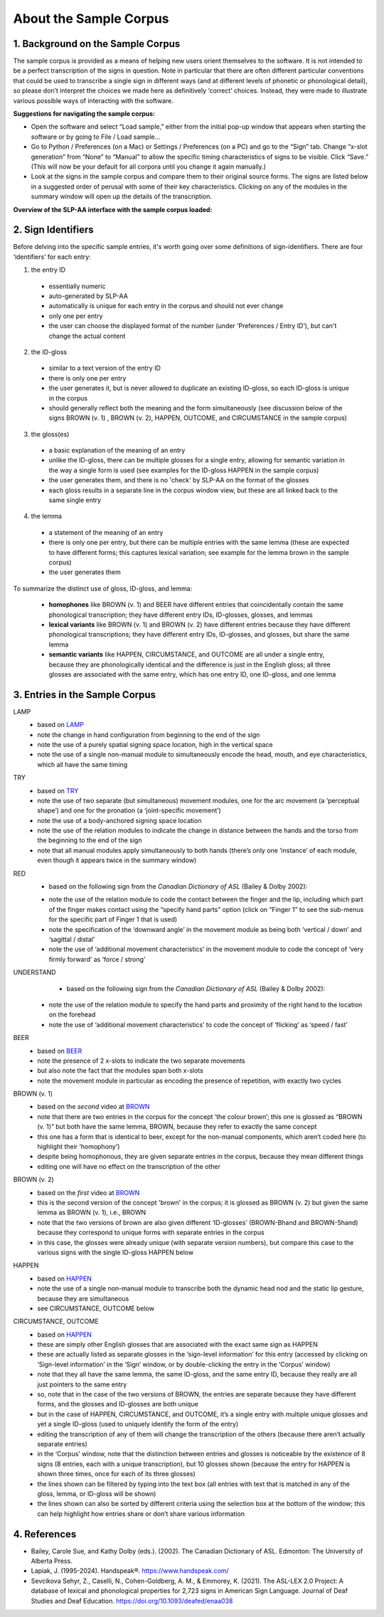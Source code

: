 .. _sample_corpus:

************************
About the Sample Corpus
************************

.. _background_sample_corpus:

1. Background on the Sample Corpus
```````````````````````````````````
The sample corpus is provided as a means of helping new users orient themselves to the software. It is not intended to be a perfect transcription of the signs in question. Note in particular that there are often different particular conventions that could be used to transcribe a single sign in different ways (and at different levels of phonetic or phonological detail), so please don’t interpret the choices we made here as definitively ‘correct’ choices. Instead, they were made to illustrate various possible ways of interacting with the software.

**Suggestions for navigating the sample corpus:**
 
* Open the software and select “Load sample,” either from the initial pop-up window that appears when starting the software or by going to File / Load sample... 
* Go to Python / Preferences (on a Mac) or Settings / Preferences (on a PC) and go to the “Sign” tab. Change “x-slot generation” from “None” to “Manual” to allow the specific timing characteristics of signs to be visible. Click “Save.” (This will now be your default for all corpora until you change it again manually.)
* Look at the signs in the sample corpus and compare them to their original source forms. The signs are listed below in a suggested order of perusal with some of their key characteristics. Clicking on any of the modules in the summary window will open up the details of the transcription.

**Overview of the SLP-AA interface with the sample corpus loaded:**

.. image:: images/sample_corpus_overview.png
    :width: 750
    :align: left

.. _identifiers_sample_corpus:

2. Sign Identifiers
```````````````````````````````````
Before delving into the specific sample entries, it's worth going over some definitions of sign-identifiers. There are four ‘identifiers’ for each entry:

1. the entry ID
  * essentially numeric
  * auto-generated by SLP-AA
  * automatically is unique for each entry in the corpus and should not ever change
  * only one per entry
  * the user can choose the displayed format of the number (under ‘Preferences / Entry ID’), but can't change the actual content
 
2. the ID-gloss
  * similar to a text version of the entry ID
  * there is only one per entry
  * the user generates it, but is never allowed to duplicate an existing ID-gloss, so each ID-gloss is unique in the corpus
  * should generally reflect both the meaning and the form simultaneously (see discussion below of the signs BROWN (v. 1) , BROWN (v. 2), HAPPEN, OUTCOME, and CIRCUMSTANCE in the sample corpus)
 
3. the gloss(es)
  * a basic explanation of the meaning of an entry
  * unlike the ID-gloss, there can be multiple glosses for a single entry, allowing for semantic variation in the way a single form is used (see examples for the ID-gloss HAPPEN in the sample corpus)
  * the user generates them, and there is no 'check' by SLP-AA on the format of the glosses
  * each gloss results in a separate line in the corpus window view, but these are all linked back to the same single entry
 
4. the lemma
  * a statement of the meaning of an entry
  * there is only one per entry, but there can be multiple entries with the same lemma (these are expected to have different forms; this captures lexical variation; see example for the lemma brown in the sample corpus)
  * the user generates them

To summarize the distinct use of gloss, ID-gloss, and lemma:

  * **homophones** like BROWN (v. 1) and BEER have different entries that coincidentally contain the same phonological transcription; they have different entry IDs, ID-glosses, glosses, and lemmas
  * **lexical variants** like BROWN (v. 1) and BROWN (v. 2) have different entries because they have different phonological transcriptions; they have different entry IDs, ID-glosses, and glosses, but share the same lemma
  * **semantic variants** like HAPPEN, CIRCUMSTANCE, and OUTCOME are all under a single entry, because they are phonologically identical and the difference is just in the English gloss; all three glosses are associated with the same entry, which has one entry ID, one ID-gloss, and one lemma



.. _entries_sample_corpus:

3. Entries in the Sample Corpus
```````````````````````````````````

LAMP
  * based on `LAMP <https://asl-lex.org/visualization/?sign=lamp>`_  
  * note the change in hand configuration from beginning to the end of the sign
  * note the use of a purely spatial signing space location, high in the vertical space
  * note the use of a single non-manual module to simultaneously encode the head, mouth, and eye characteristics, which all have the same timing

TRY
  * based on `TRY <https://www.youtube.com/watch?v=Hr11yePqoek>`_  
  * note the use of two separate (but simultaneous) movement modules, one for the arc movement (a ‘perceptual shape’) and one for the pronation (a ‘joint-specific movement’)
  * note the use of a body-anchored signing space location
  * note the use of the relation modules to indicate the change in distance between the hands and the torso from the beginning to the end of the sign
  * note that all manual modules apply simultaneously to both hands (there’s only one ‘instance’ of each module, even though it appears twice in the summary window)

RED
  * based on the following sign from the *Canadian Dictionary of ASL* (Bailey & Dolby 2002):

  .. image:: images/RED_CD-ASL_entry.png
      :width: 750
      :align: left

  * note the use of the relation module to code the contact between the finger and the lip, including which part of the finger makes contact using the “specify hand parts” option (click on “Finger 1” to see the sub-menus for the specific part of Finger 1 that is used)
  * note the specification of the ‘downward angle’ in the movement module as being both ‘vertical / down’ and ‘sagittal / distal’
  * note the use of ‘additional movement characteristics’ in the movement module to code the concept of ‘very firmly forward’ as ‘force / strong’


UNDERSTAND
  * based on the following sign from the *Canadian Dictionary of ASL* (Bailey & Dolby 2002):

  .. image:: images/UNDERSTAND_CD-ASL_entry.png
      :width: 750
      :align: left

 * note the use of the relation module to specify the hand parts and proximity of the right hand to the location on the forehead
 * note the use of ‘additional movement characteristics’ to code the concept of ‘flicking’ as ‘speed / fast’


BEER
  * based on `BEER <https://www.handspeak.com/word/2837/>`_ 
  * note the presence of 2 x-slots to indicate the two separate movements
  * but also note the fact that the modules span both x-slots
  * note the movement module in particular as encoding the presence of repetition, with exactly two cycles


BROWN (v. 1)
  * based on the *second* video at `BROWN <https://www.handspeak.com/word/265/>`_ 
  * note that there are two entries in the corpus for the concept ‘the colour brown’; this one is glossed as “BROWN (v. 1)” but both have the same lemma, BROWN, because they refer to exactly the same concept
  * this one has a form that is identical to beer, except for the non-manual components, which aren’t coded here (to highlight their ‘homophony’)
  * despite being homophonous, they are given separate entries in the corpus, because they mean different things
  * editing one will have no effect on the transcription of the other


BROWN (v. 2)
  * based on the *first* video at `BROWN <https://www.handspeak.com/word/265/>`_
  * this is the second version of the concept 'brown' in the corpus; it is glossed as BROWN (v. 2) but given the same lemma as BROWN (v. 1), i.e., BROWN
  * note that the two versions of brown are also given different ‘ID-glosses’ (BROWN-Bhand and BROWN-5hand) because they correspond to unique forms with separate entries in the corpus
  * in this case, the glosses were already unique (with separate version numbers), but compare this case to the various signs with the single ID-gloss HAPPEN below


HAPPEN
  * based on `HAPPEN <https://asl-lex.org/visualization/?sign=happen>`_ 
  * note the use of a single non-manual module to transcribe both the dynamic head nod and the static lip gesture, because they are simultaneous
  * see CIRCUMSTANCE, OUTCOME below
 
CIRCUMSTANCE, OUTCOME
  * based on `HAPPEN <https://asl-lex.org/visualization/?sign=happen>`_ 
  * these are simply other English glosses that are associated with the exact same sign as HAPPEN
  * these are actually listed as separate glosses in the ‘sign-level information’ for this entry (accessed by clicking on ‘Sign-level information’ in the ‘Sign’ window, or by double-clicking the entry in the ‘Corpus’ window)
  * note that they all have the same lemma, the same ID-gloss, and the same entry ID, because they really are all just pointers to the same entry
  * so, note that in the case of the two versions of BROWN, the entries are separate because they have different forms, and the glosses and ID-glosses are both unique
  * but in the case of HAPPEN, CIRCUMSTANCE, and OUTCOME, it’s a single entry with multiple unique glosses and yet a single ID-gloss (used to uniquely identify the form of the entry)
  * editing the transcription of any of them will change the transcription of the others (because there aren’t actually separate entries)
  * in the ‘Corpus’ window, note that the distinction between entries and glosses is noticeable by the existence of 8 signs (8 entries, each with a unique transcription), but 10 glosses shown (because the entry for HAPPEN is shown three times, once for each of its three glosses)
  * the lines shown can be filtered by typing into the text box (all entries with text that is matched in any of the gloss, lemma, or ID-gloss will be shown)
  * the lines shown can also be sorted by different criteria using the selection box at the bottom of the window; this can help highlight how entries share or don’t share various information

.. _references_sample_corpus:

4. References
`````````````

* Bailey, Carole Sue, and Kathy Dolby (eds.). (2002). The Canadian Dictionary of ASL. Edmonton: The University of Alberta Press.
* Lapiak, J. (1995-2024). Handspeak®. `https://www.handspeak.com/ <https://www.handspeak.com/>`_
* Sevcikova Sehyr, Z., Caselli, N., Cohen-Goldberg, A. M., & Emmorey, K. (2021). ​The ASL-LEX 2.0 Project: A database of lexical and phonological properties for 2,723 signs in American Sign Language. Journal of Deaf Studies and Deaf Education. `https://doi.org/10.1093/deafed/enaa038 <https://doi.org/10.1093/deafed/enaa038/>`_   

